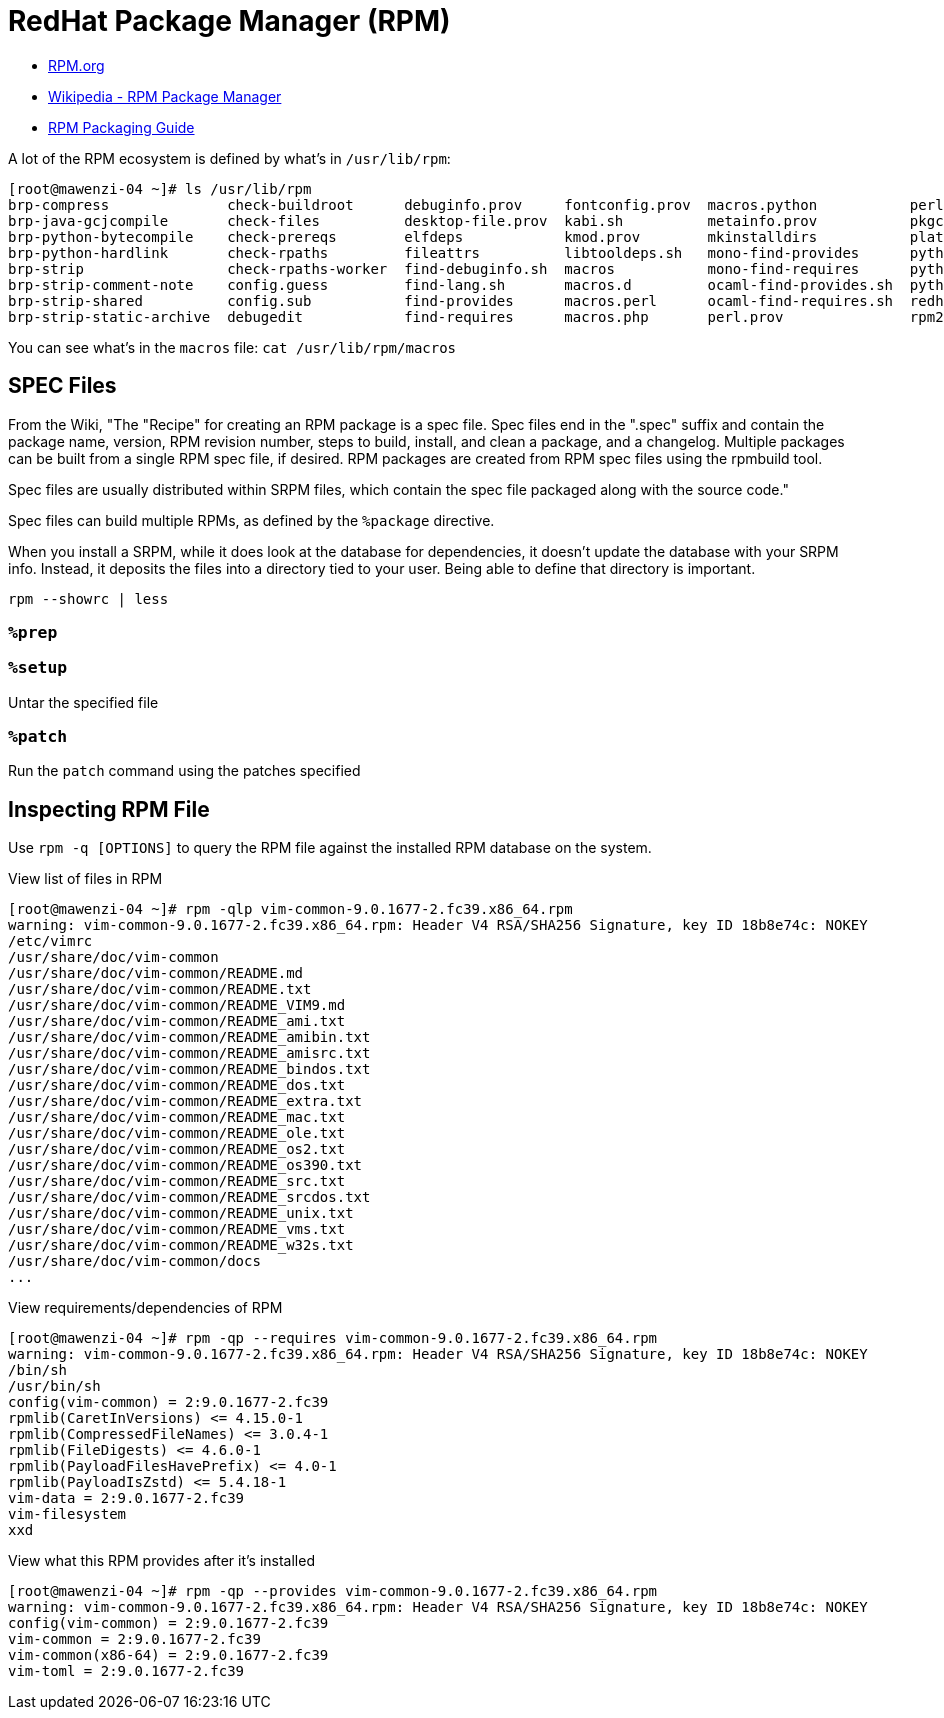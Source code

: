 = RedHat Package Manager (RPM)

:showtitle:
:toc: auto

* https://rpm.org/[RPM.org]
* https://en.wikipedia.org/wiki/RPM_Package_Manager[Wikipedia - RPM Package Manager]
* https://rpm-packaging-guide.github.io/[RPM Packaging Guide]

A lot of the RPM ecosystem is defined by what's in `/usr/lib/rpm`:

[,console]
----
[root@mawenzi-04 ~]# ls /usr/lib/rpm
brp-compress              check-buildroot      debuginfo.prov     fontconfig.prov  macros.python           perl.req             rpm.daily      rpmdeps
brp-java-gcjcompile       check-files          desktop-file.prov  kabi.sh          metainfo.prov           pkgconfigdeps.sh     rpmdb_dump     rpm.log
brp-python-bytecompile    check-prereqs        elfdeps            kmod.prov        mkinstalldirs           platform             rpmdb_load     rpmpopt-4.14.3
brp-python-hardlink       check-rpaths         fileattrs          libtooldeps.sh   mono-find-provides      pythondeps.sh        rpmdb_loadcvt  rpmrc
brp-strip                 check-rpaths-worker  find-debuginfo.sh  macros           mono-find-requires      pythondistdeps.py    rpmdb_recover  rpm.supp
brp-strip-comment-note    config.guess         find-lang.sh       macros.d         ocaml-find-provides.sh  python-macro-helper  rpmdb_stat     script.req
brp-strip-shared          config.sub           find-provides      macros.perl      ocaml-find-requires.sh  redhat               rpmdb_upgrade  sepdebugcrcfix
brp-strip-static-archive  debugedit            find-requires      macros.php       perl.prov               rpm2cpio.sh          rpmdb_verify   tgpg
----

You can see what's in the `macros` file: `cat /usr/lib/rpm/macros`

== SPEC Files

From the Wiki, "The "Recipe" for creating an RPM package is a spec file. Spec files end in the ".spec" suffix and contain the package name, version, RPM revision number, steps to build, install, and clean a package, and a changelog. Multiple packages can be built from a single RPM spec file, if desired. RPM packages are created from RPM spec files using the rpmbuild tool.

Spec files are usually distributed within SRPM files, which contain the spec file packaged along with the source code."

Spec files can build multiple RPMs, as defined by the `%package` directive.

When you install a SRPM, while it does look at the database for dependencies, it doesn't update the database with your SRPM info.
Instead, it deposits the files into a directory tied to your user. Being able to define that directory is important.

[,console]
----
rpm --showrc | less
----

=== `%prep`

=== `%setup`

Untar the specified file

=== `%patch`

Run the `patch` command using the patches specified

== Inspecting RPM File

Use `rpm -q [OPTIONS]` to query the RPM file against the installed RPM database on the system.

View list of files in RPM

[,console]
----
[root@mawenzi-04 ~]# rpm -qlp vim-common-9.0.1677-2.fc39.x86_64.rpm
warning: vim-common-9.0.1677-2.fc39.x86_64.rpm: Header V4 RSA/SHA256 Signature, key ID 18b8e74c: NOKEY
/etc/vimrc
/usr/share/doc/vim-common
/usr/share/doc/vim-common/README.md
/usr/share/doc/vim-common/README.txt
/usr/share/doc/vim-common/README_VIM9.md
/usr/share/doc/vim-common/README_ami.txt
/usr/share/doc/vim-common/README_amibin.txt
/usr/share/doc/vim-common/README_amisrc.txt
/usr/share/doc/vim-common/README_bindos.txt
/usr/share/doc/vim-common/README_dos.txt
/usr/share/doc/vim-common/README_extra.txt
/usr/share/doc/vim-common/README_mac.txt
/usr/share/doc/vim-common/README_ole.txt
/usr/share/doc/vim-common/README_os2.txt
/usr/share/doc/vim-common/README_os390.txt
/usr/share/doc/vim-common/README_src.txt
/usr/share/doc/vim-common/README_srcdos.txt
/usr/share/doc/vim-common/README_unix.txt
/usr/share/doc/vim-common/README_vms.txt
/usr/share/doc/vim-common/README_w32s.txt
/usr/share/doc/vim-common/docs
...
----

View requirements/dependencies of RPM

[,console]
----
[root@mawenzi-04 ~]# rpm -qp --requires vim-common-9.0.1677-2.fc39.x86_64.rpm
warning: vim-common-9.0.1677-2.fc39.x86_64.rpm: Header V4 RSA/SHA256 Signature, key ID 18b8e74c: NOKEY
/bin/sh
/usr/bin/sh
config(vim-common) = 2:9.0.1677-2.fc39
rpmlib(CaretInVersions) <= 4.15.0-1
rpmlib(CompressedFileNames) <= 3.0.4-1
rpmlib(FileDigests) <= 4.6.0-1
rpmlib(PayloadFilesHavePrefix) <= 4.0-1
rpmlib(PayloadIsZstd) <= 5.4.18-1
vim-data = 2:9.0.1677-2.fc39
vim-filesystem
xxd
----

View what this RPM provides after it's installed

[,console]
----
[root@mawenzi-04 ~]# rpm -qp --provides vim-common-9.0.1677-2.fc39.x86_64.rpm
warning: vim-common-9.0.1677-2.fc39.x86_64.rpm: Header V4 RSA/SHA256 Signature, key ID 18b8e74c: NOKEY
config(vim-common) = 2:9.0.1677-2.fc39
vim-common = 2:9.0.1677-2.fc39
vim-common(x86-64) = 2:9.0.1677-2.fc39
vim-toml = 2:9.0.1677-2.fc39
----
